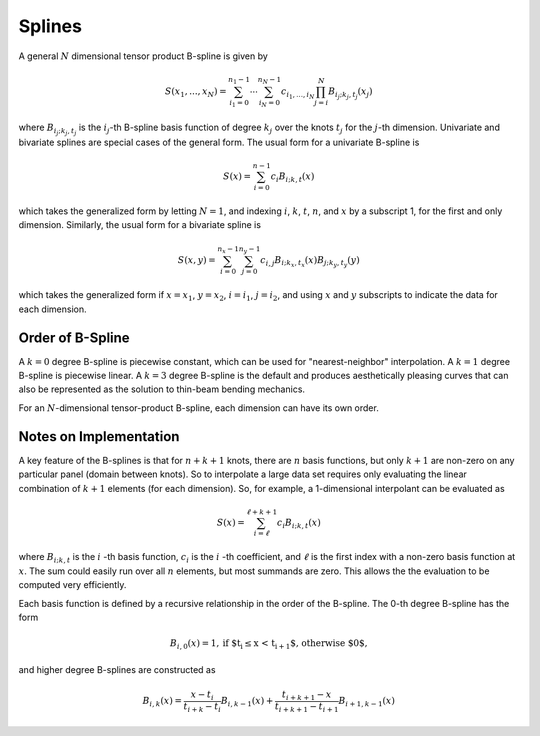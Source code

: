 =======
Splines
=======

A general :math:`N` dimensional tensor product B-spline is given by

.. math::

    S(x_1, ..., x_N) = \sum_{i_1=0}^{n_1-1}  \cdots \sum_{i_N=0}^{n_N-1} c_{i_1, ..., i_N} \prod_{j = i}^{N} B_{i_j;k_j,t_j}(x_j)

where :math:`B_{i_j;k_j,t_j}` is the :math:`i_j`-th B-spline basis function of 
degree :math:`k_j` over the knots :math:`{t_j}` for the :math:`j`-th dimension.
Univariate and bivariate splines are special cases of the general form. The 
usual form for a univariate B-spline is

.. math::

    S(x) = \sum_{i=0}^{n-1} c_i B_{i;k,t} (x)

which takes the generalized form by letting :math:`N=1`, and indexing :math:`i`,
:math:`k`, :math:`t`, :math:`n`, and :math:`x` by a subscript 1, for the first and only
dimension. Similarly, the usual form for a bivariate spline is


.. math::

    S(x, y) = \sum_{i=0}^{n_x -1} \sum_{j=0}^{n_y -1} c_{i,j} B_{i; k_x, t_x} (x) B_{j; k_y, t_y} (y)

which takes the generalized form if :math:`x=x_1`, :math:`y=x_2`, :math:`i = i_1`, 
:math:`j=i_2`, and  using :math:`x` and :math:`y` subscripts to indicate the
data for each dimension.

Order of B-Spline
-----------------

A :math:`k=0` degree B-spline is piecewise constant, which can be used for
"nearest-neighbor" interpolation. A :math:`k=1` degree B-spline is piecewise 
linear. A :math:`k=3` degree B-spline is the default and produces aesthetically 
pleasing curves that can also be represented as the solution to thin-beam 
bending mechanics.

For an :math:`N`-dimensional tensor-product B-spline, each dimension can have
its own order.


Notes on Implementation
-----------------------

A key feature of the B-splines is that for :math:`n+k+1` knots, there are
:math:`n` basis functions, but only :math:`k+1` are non-zero on any 
particular panel (domain between knots). So to interpolate a large data set
requires only evaluating the linear combination of :math:`k+1` elements (for
each dimension). So, for example, a 1-dimensional interpolant can be 
evaluated as

.. math::

    S (x) = \sum_{i = \ell}^{\ell+k+1} c_i B_{i;k,t} (x)

where :math:`B_{i;k,t}` is the :math:`i` -th basis function,  :math:`c_i` is
the :math:`i` -th coefficient, and :math:`\ell` is the first index with a 
non-zero basis function at :math:`x`. The sum could easily run over all
:math:`n` elements, but most summands are zero. This allows the the evaluation
to be computed very efficiently.

Each basis function is defined by a recursive relationship in the order of the 
B-spline. The 0-th degree B-spline has the form

.. math::

    B_{i, 0}(x) = 1, \textrm{if $t_i \le x < t_{i+1}$, otherwise $0$,}

and higher degree B-splines are constructed as

.. math::

    B_{i, k}(x) = \frac{x - t_i}{t_{i+k} - t_i} B_{i, k-1}(x)
                 + \frac{t_{i+k+1} - x}{t_{i+k+1} - t_{i+1}} B_{i+1, k-1}(x)
